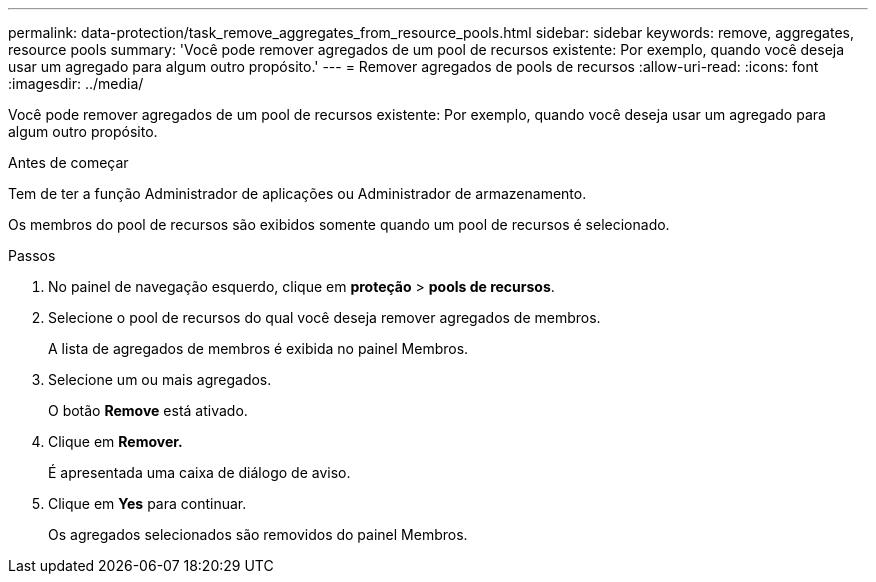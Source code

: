 ---
permalink: data-protection/task_remove_aggregates_from_resource_pools.html 
sidebar: sidebar 
keywords: remove, aggregates, resource pools 
summary: 'Você pode remover agregados de um pool de recursos existente: Por exemplo, quando você deseja usar um agregado para algum outro propósito.' 
---
= Remover agregados de pools de recursos
:allow-uri-read: 
:icons: font
:imagesdir: ../media/


[role="lead"]
Você pode remover agregados de um pool de recursos existente: Por exemplo, quando você deseja usar um agregado para algum outro propósito.

.Antes de começar
Tem de ter a função Administrador de aplicações ou Administrador de armazenamento.

Os membros do pool de recursos são exibidos somente quando um pool de recursos é selecionado.

.Passos
. No painel de navegação esquerdo, clique em *proteção* > *pools de recursos*.
. Selecione o pool de recursos do qual você deseja remover agregados de membros.
+
A lista de agregados de membros é exibida no painel Membros.

. Selecione um ou mais agregados.
+
O botão *Remove* está ativado.

. Clique em *Remover.*
+
É apresentada uma caixa de diálogo de aviso.

. Clique em *Yes* para continuar.
+
Os agregados selecionados são removidos do painel Membros.


